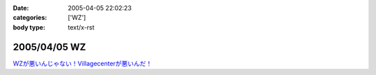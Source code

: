 :date: 2005-04-05 22:02:23
:categories: ['WZ']
:body type: text/x-rst

=============
2005/04/05 WZ
=============

`WZが悪いんじゃない！Villagecenterが悪いんだ！`__

.. __: http://www.villagecenter.co.jp/cgi-bin/wzold.cgi?L=146&X=1



.. :extend type: text/plain
.. :extend:
